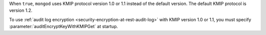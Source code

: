 When ``true``, ``mongod`` uses KMIP protocol version 1.0 or 1.1 instead
of the default version. The default KMIP protocol is version 1.2.

To use :ref:`audit log encryption <security-encryption-at-rest-audit-log>`
with KMIP version 1.0 or 1.1, you must specify
:parameter:`auditEncryptKeyWithKMIPGet` at startup.
